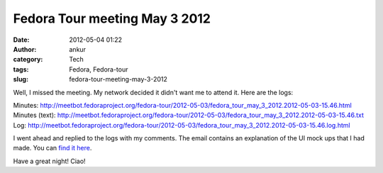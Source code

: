 Fedora Tour meeting May 3 2012
##############################
:date: 2012-05-04 01:22
:author: ankur
:category: Tech
:tags: Fedora, Fedora-tour
:slug: fedora-tour-meeting-may-3-2012

Well, I missed the meeting. My network decided it didn't want me to
attend it. Here are the logs:

Minutes: http://meetbot.fedoraproject.org/fedora-tour/2012-05-03/fedora_tour_may_3_2012.2012-05-03-15.46.html
Minutes (text): http://meetbot.fedoraproject.org/fedora-tour/2012-05-03/fedora_tour_may_3_2012.2012-05-03-15.46.txt
Log: http://meetbot.fedoraproject.org/fedora-tour/2012-05-03/fedora_tour_may_3_2012.2012-05-03-15.46.log.html

I went ahead and replied to the logs with my comments. The email
contains an explanation of the UI mock ups that I had made. You can
`find it here`_. 

Have a great night! Ciao!

.. _find it here: https://fedorahosted.org/pipermail/fedora-tour/2012-May/000060.html
